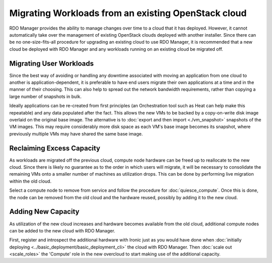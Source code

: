 Migrating Workloads from an existing OpenStack cloud
====================================================

RDO Manager provides the ability to manage changes over time to a cloud that it
has deployed. However, it cannot automatically take over the management of
existing OpenStack clouds deployed with another installer. Since there can be
no one-size-fits-all procedure for upgrading an existing cloud to use RDO
Manager, it is recommended that a new cloud be deployed with RDO Manager and
any workloads running on an existing cloud be migrated off.

Migrating User Workloads
------------------------

Since the best way of avoiding or handling any downtime associated with moving
an application from one cloud to another is application-dependent, it is
preferable to have end users migrate their own applications at a time and in
the manner of their choosing. This can also help to spread out the network
bandwidth requirements, rather than copying a large number of snapshots in
bulk.

Ideally applications can be re-created from first principles (an Orchestration
tool such as Heat can help make this repeatable) and any data populated after
the fact. This allows the new VMs to be backed by a copy-on-write disk image
overlaid on the original base image. The alternative is to :doc:`export and
then import <./vm_snapshot>` snapshots of the VM images. This may require
considerably more disk space as each VM's base image becomes its snapshot,
where previously multiple VMs may have shared the same base image.

Reclaiming Excess Capacity
--------------------------

As workloads are migrated off the previous cloud, compute node hardware can be
freed up to reallocate to the new cloud. Since there is likely no guarantee as
to the order in which users will migrate, it will be necessary to consolidate
the remaining VMs onto a smaller number of machines as utilization drops. This
can be done by performing live migration within the old cloud.

Select a compute node to remove from service and follow the procedure for
:doc:`quiesce_compute`. Once this is done, the node can be removed from the old
cloud and the hardware reused, possibly by adding it to the new cloud.

Adding New Capacity
-------------------

As utilization of the new cloud increases and hardware becomes available from
the old cloud, additional compute nodes can be added to the new cloud with RDO
Manager.

First, register and introspect the additional hardware with Ironic just as you
would have done when :doc:`initially deploying
<../basic_deployment/basic_deployment_cli>` the cloud with RDO Manager. Then
:doc:`scale out <scale_roles>` the 'Compute' role in the new overcloud to start
making use of the additional capacity.
